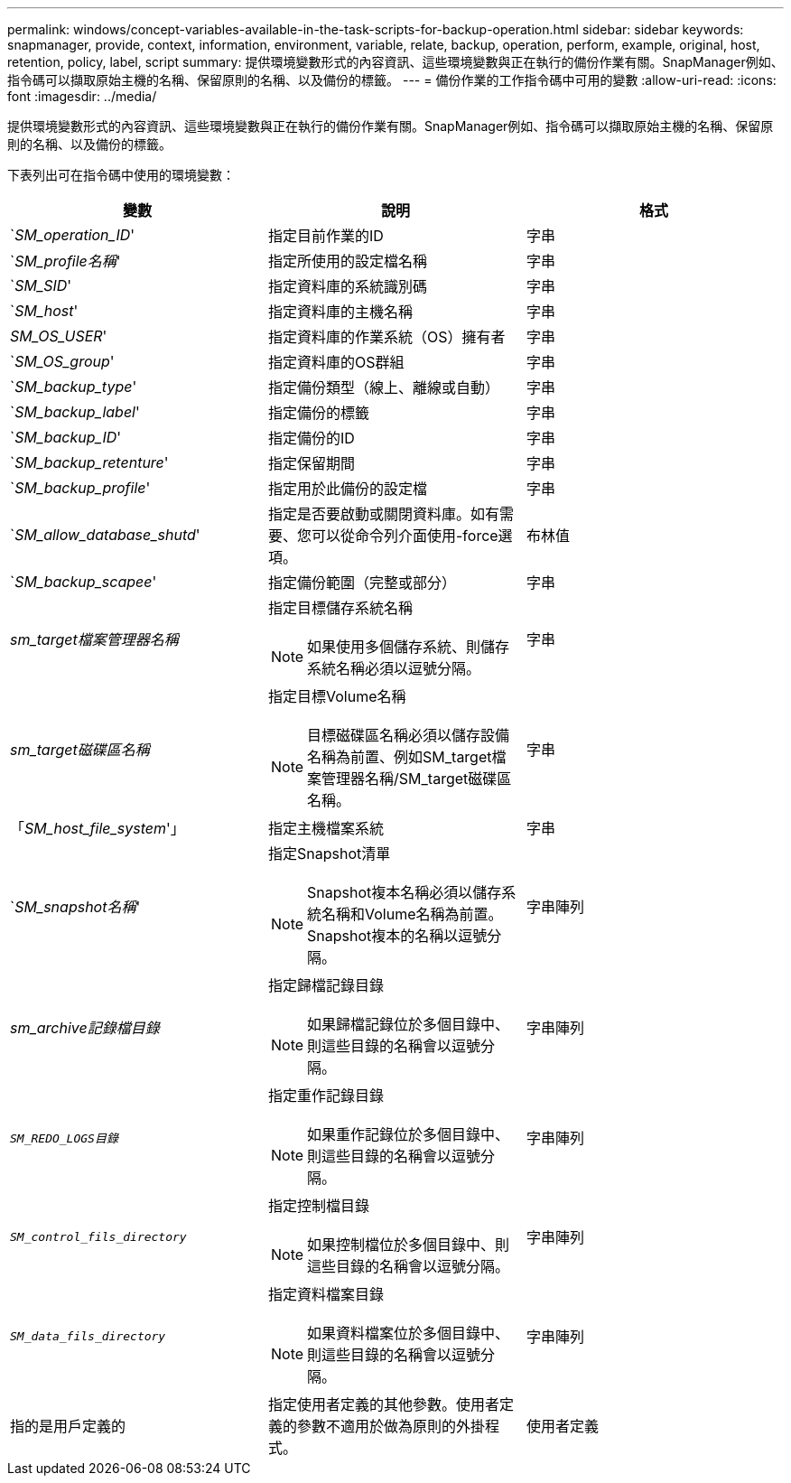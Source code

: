 ---
permalink: windows/concept-variables-available-in-the-task-scripts-for-backup-operation.html 
sidebar: sidebar 
keywords: snapmanager, provide, context, information, environment, variable, relate, backup, operation, perform, example, original, host, retention, policy, label, script 
summary: 提供環境變數形式的內容資訊、這些環境變數與正在執行的備份作業有關。SnapManager例如、指令碼可以擷取原始主機的名稱、保留原則的名稱、以及備份的標籤。 
---
= 備份作業的工作指令碼中可用的變數
:allow-uri-read: 
:icons: font
:imagesdir: ../media/


[role="lead"]
提供環境變數形式的內容資訊、這些環境變數與正在執行的備份作業有關。SnapManager例如、指令碼可以擷取原始主機的名稱、保留原則的名稱、以及備份的標籤。

下表列出可在指令碼中使用的環境變數：

|===
| 變數 | 說明 | 格式 


 a| 
`_SM_operation_ID_'
 a| 
指定目前作業的ID
 a| 
字串



 a| 
`_SM_profile名稱_'
 a| 
指定所使用的設定檔名稱
 a| 
字串



 a| 
`_SM_SID_'
 a| 
指定資料庫的系統識別碼
 a| 
字串



 a| 
`_SM_host_'
 a| 
指定資料庫的主機名稱
 a| 
字串



 a| 
_SM_OS_USER_'
 a| 
指定資料庫的作業系統（OS）擁有者
 a| 
字串



 a| 
`_SM_OS_group_'
 a| 
指定資料庫的OS群組
 a| 
字串



 a| 
`_SM_backup_type_'
 a| 
指定備份類型（線上、離線或自動）
 a| 
字串



 a| 
`_SM_backup_label_'
 a| 
指定備份的標籤
 a| 
字串



 a| 
`_SM_backup_ID_'
 a| 
指定備份的ID
 a| 
字串



 a| 
`_SM_backup_retenture_'
 a| 
指定保留期間
 a| 
字串



 a| 
`_SM_backup_profile_'
 a| 
指定用於此備份的設定檔
 a| 
字串



 a| 
`_SM_allow_database_shutd_'
 a| 
指定是否要啟動或關閉資料庫。如有需要、您可以從命令列介面使用-force選項。
 a| 
布林值



 a| 
`_SM_backup_scapee_'
 a| 
指定備份範圍（完整或部分）
 a| 
字串



 a| 
_sm_target檔案管理器名稱_
 a| 
指定目標儲存系統名稱

[NOTE]
====
如果使用多個儲存系統、則儲存系統名稱必須以逗號分隔。

==== a| 
字串



 a| 
_sm_target磁碟區名稱_
 a| 
指定目標Volume名稱

[NOTE]
====
目標磁碟區名稱必須以儲存設備名稱為前置、例如SM_target檔案管理器名稱/SM_target磁碟區名稱。

==== a| 
字串



 a| 
「_SM_host_file_system_'」
 a| 
指定主機檔案系統
 a| 
字串



 a| 
`_SM_snapshot名稱_'
 a| 
指定Snapshot清單

[NOTE]
====
Snapshot複本名稱必須以儲存系統名稱和Volume名稱為前置。Snapshot複本的名稱以逗號分隔。

==== a| 
字串陣列



 a| 
_sm_archive記錄檔目錄_
 a| 
指定歸檔記錄目錄

[NOTE]
====
如果歸檔記錄位於多個目錄中、則這些目錄的名稱會以逗號分隔。

==== a| 
字串陣列



 a| 
`_SM_REDO_LOGS目錄_`
 a| 
指定重作記錄目錄

[NOTE]
====
如果重作記錄位於多個目錄中、則這些目錄的名稱會以逗號分隔。

==== a| 
字串陣列



 a| 
`_SM_control_fils_directory_`
 a| 
指定控制檔目錄

[NOTE]
====
如果控制檔位於多個目錄中、則這些目錄的名稱會以逗號分隔。

==== a| 
字串陣列



 a| 
`_SM_data_fils_directory_`
 a| 
指定資料檔案目錄

[NOTE]
====
如果資料檔案位於多個目錄中、則這些目錄的名稱會以逗號分隔。

==== a| 
字串陣列



 a| 
指的是用戶定義的
 a| 
指定使用者定義的其他參數。使用者定義的參數不適用於做為原則的外掛程式。
 a| 
使用者定義

|===